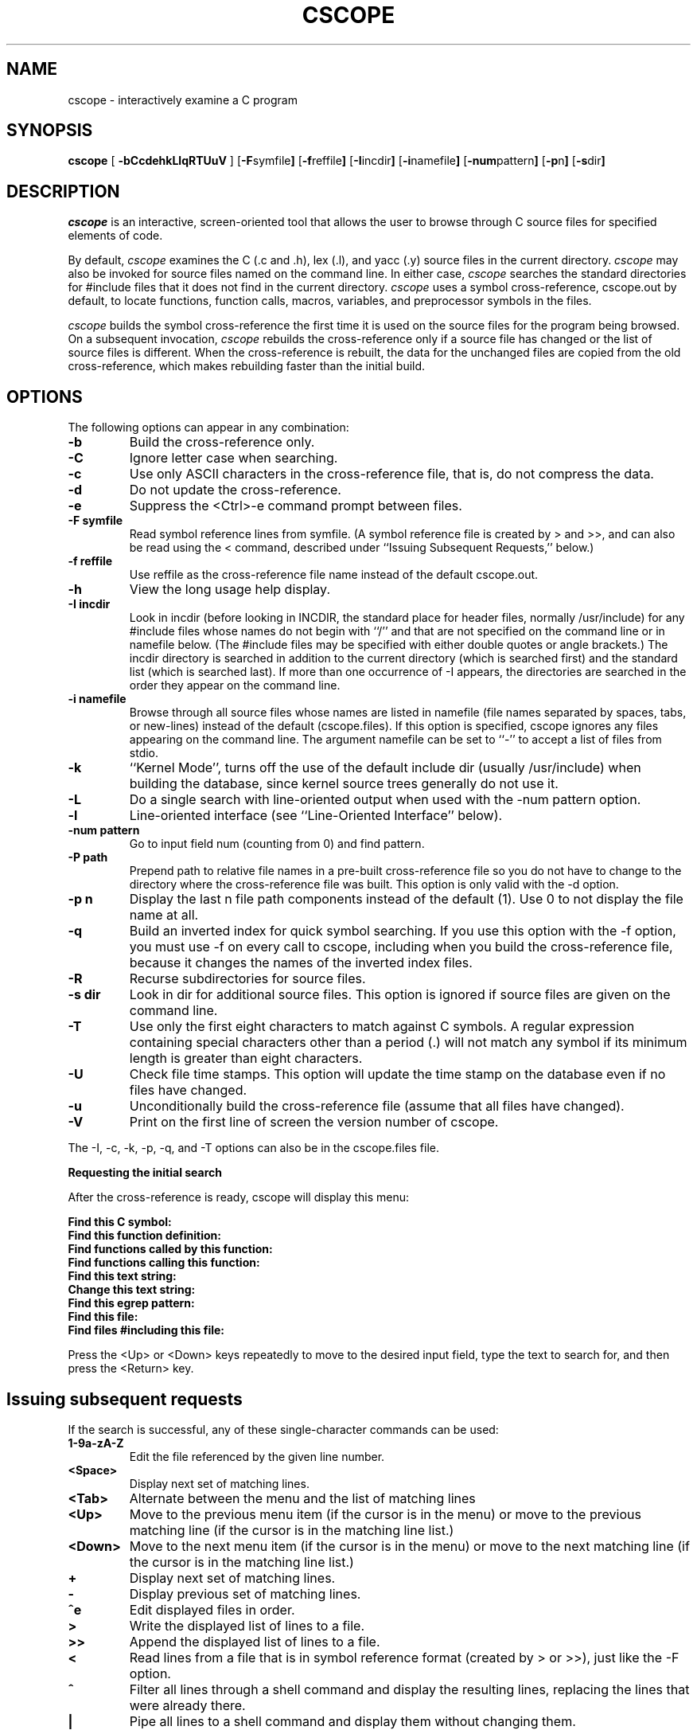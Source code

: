 .PU
.TH CSCOPE "1" "November 2000" "The Santa Cruz Operation"
.SH NAME
cscope - interactively examine a C program 
.SH SYNOPSIS
.ll +8
.B cscope
.RB [ " -bCcdehkLlqRTUuV " ]
.RB [ -F symfile  ]
.RB [ -f reffile  ]
.RB [ -I incdir  ]
.RB [ -i namefile  ]
.RB [ -num pattern  ]
.RB [ -p n  ]
.RB [ -s dir  ]
.SH DESCRIPTION
.I cscope
is an interactive, screen-oriented tool that allows the user to
browse through C source files for specified elements of code.
.PP   
By default, 
.I cscope
examines the C (.c and .h), lex (.l), and yacc (.y)
source files in the current directory.
.I cscope
may also be invoked for
source files named on the command line. In either case, 
.I cscope
searches the standard directories for #include files that it does not
find in the current directory. 
.I cscope
uses a symbol cross-reference,
cscope.out by default, to locate functions, function calls, macros,
variables, and preprocessor symbols in the files.
.PP   
.I cscope
builds the symbol cross-reference the first time it is used on
the source files for the program being browsed. On a subsequent
invocation, 
.I cscope
rebuilds the cross-reference only if a source file
has changed or the list of source files is different. When the
cross-reference is rebuilt, the data for the unchanged files are
copied from the old cross-reference, which makes rebuilding faster
than the initial build.
.SH OPTIONS  
The following options can appear in any combination:
.TP
.B -b
Build the cross-reference only.
.TP
.B -C
Ignore letter case when searching.
.TP
.B -c
Use only ASCII characters in the cross-reference file, that is,
do not compress the data.
.TP
.B -d
Do not update the cross-reference.
.TP
.B -e
Suppress the <Ctrl>-e command prompt between files.
.TP
.B -F symfile
Read symbol reference lines from symfile. (A symbol reference
file is created by > and >>, and can also be read using the <
command, described under ``Issuing Subsequent Requests,''
below.)
.TP
.B -f reffile
Use reffile as the cross-reference file name instead of the
default cscope.out.
.TP
.B -h
View the long usage help display.
.TP
.B -I incdir
Look in incdir (before looking in INCDIR, the standard place
for header files, normally /usr/include) for any #include files
whose names do not begin with ``/'' and that are not specified
on the command line or in namefile below. (The #include files
may be specified with either double quotes or angle brackets.)
The incdir directory is searched in addition to the current
directory (which is searched first) and the standard list
(which is searched last). If more than one occurrence of -I
appears, the directories are searched in the order they appear
on the command line.
.TP
.B -i namefile
Browse through all source files whose names are listed in
namefile (file names separated by spaces, tabs, or new-lines)
instead of the default (cscope.files). If this option is
specified, cscope ignores any files appearing on the command
line. The argument namefile can be set to ``-'' to accept a list of
files from stdio.
.TP
.B -k
``Kernel Mode'', turns off the use of the default include dir
(usually /usr/include) when building the database, since kernel
source trees generally do not use it.
.TP
.B -L
Do a single search with line-oriented output when used with the
-num pattern option.
.TP
.B -l
Line-oriented interface (see ``Line-Oriented Interface''
below).
.TP
.B -num pattern
Go to input field num (counting from 0) and find pattern.
.TP
.B -P path
Prepend path to relative file names in a pre-built
cross-reference file so you do not have to change to the
directory where the cross-reference file was built. This option
is only valid with the -d option.
.TP
.B -p n
Display the last n file path components instead of the default
(1). Use 0 to not display the file name at all.
.TP
.B -q
Build an inverted index for quick symbol searching. If you use
this option with the -f option, you must use -f on every call
to cscope, including when you build the cross-reference file,
because it changes the names of the inverted index files.
.TP
.B -R
Recurse subdirectories for source files.
.TP
.B -s dir
Look in dir for additional source files. This option is ignored
if source files are given on the command line.
.TP
.B -T
Use only the first eight characters to match against C symbols.
A regular expression containing special characters other than a
period (.) will not match any symbol if its minimum length is
greater than eight characters.
.TP
.B -U
Check file time stamps. This option will update the time stamp
on the database even if no files have changed.
.TP
.B -u
Unconditionally build the cross-reference file (assume that all
files have changed).
.TP
.B -V
Print on the first line of screen the version number of cscope.
.PP
The -I, -c, -k, -p, -q, and -T options can also be in the cscope.files file.
.PP
.B Requesting the initial search
.PP
After the cross-reference is ready, cscope will display this menu:
.PP
.B Find this C symbol:
.PD 0
.TP
.B  Find this function definition:
.TP
.B  Find functions called by this function:
.TP
.B  Find functions calling this function:
.TP
.B  Find this text string:
.TP
.B  Change this text string:
.TP
.B  Find this egrep pattern:
.TP
.B  Find this file:
.TP
.B  Find files #including this file:
.PD 1
.PP
Press the <Up> or <Down> keys repeatedly to move to the desired input
field, type the text to search for, and then press the <Return> key.
.PP
.SH "Issuing subsequent requests"
If the search is successful, any of these single-character commands
can be used:
.TP
.B 1-9a-zA-Z
Edit the file referenced by the given line number.
.TP
.B <Space>
Display next set of matching lines.
.TP
.B <Tab>
Alternate between the menu and the list of matching lines
.TP
.B <Up>
Move to the previous menu item (if the cursor is in the menu)
or move to the previous matching line (if the cursor is in the
matching line list.)
.TP
.B <Down>
Move to the next menu item (if the cursor is in the menu)
or move to the next matching line (if the cursor is in the
matching line list.)
.TP
.B +
Display next set of matching lines.
.TP
.B - 
Display previous set of matching lines.
.TP
.B ^e
Edit displayed files in order.
.TP
.B >
Write the displayed list of lines to a file.
.TP
.B >>
Append the displayed list of lines to a file.
.TP
.B <
Read lines from a file that is in symbol reference format
(created by > or >>), just like the -F option.
.TP
.B ^
Filter all lines through a shell command and display the
resulting lines, replacing the lines that were already there.
.TP
.B |
Pipe all lines to a shell command and display them without
changing them.
.PP
At any time these single-character commands can also be used:
.TP
.B <Return>
Move to next input field.
.TP
.B ^n
Move to next input field.
.TP
.B ^p
Move to previous input field.
.TP
.B ^y
Search with the last text typed.
.TP
.B ^b
Move to previous input field and search pattern.
.TP
.B ^f
Move to next input field and search pattern.
.TP
.B ^c
Toggle ignore/use letter case when searching. (When ignoring
letter case, search for ``FILE'' will match ``File'' and
``file''.)
.TP
.B ^r
Rebuild the cross-reference.
.TP
.B !
Start an interactive shell (type ^d to return to cscope).
.TP
.B ^l
Redraw the screen.
.TP
.B ?
Give help information about cscope commands.
.TP
.B ^d
Exit cscope.
.PP
.PP   
.B NOTE: If the first character of the text to be searched for matches
.B one of the above commands, escape it by typing a  (backslash) first.
.PP
.B Substituting new text for old text
.PP
After the text to be changed has been typed, cscope will prompt for
the new text, and then it will display the lines containing the old
text. Select the lines to be changed with these single-character
commands:
.PP
.TP
.B 1-9a-zA-Z
Mark or unmark the line to be changed.
.TP
.B * 
Mark or unmark all displayed lines to be changed.
.TP
.B <Space>
Display next set of lines.
.TP
.B +
Display next set of lines.
.TP
.B - 
Display previous set of lines.
.TP
.B a
Mark or unmark all lines to be changed.
.TP
.B ^d
Change the marked lines and exit.
.TP
.B <Esc>
Exit without changing the marked lines.
.TP
.B !
Start an interactive shell (type ^d to return to cscope).
.TP
.B ^l
Redraw the screen.
.TP
.B ?
Give help information about cscope commands.
.TP
.B  Special keys
.PP
If your terminal has arrow keys that work in vi, you can use them
to move around the input fields. The up-arrow key is useful to move to
the previous
input field instead of using the <Tab> key repeatedly. If you have
<CLEAR>, <NEXT>, or <PREV> keys they will act as the ^l, +, and -
commands, respectively.
.PP   
.B Line-Oriented interface
.PP  
The -l option lets you use cscope where a screen-oriented interface
would not be useful, for example, from another screen-oriented
program.
.PP  
cscope will prompt with >> when it is ready for an input line starting
with the field number (counting from 0) immediately followed by the
search pattern, for example, ``lmain'' finds the definition of the
main function.
.PP   
If you just want a single search, instead of the -l option use the -L
and -num pattern options, and you won't get the >> prompt.
.PP 
For -l, cscope outputs the number of reference lines
cscope: 2 lines
.PP  
For each reference found, cscope outputs a line consisting of the file
name, function name, line number, and line text, separated by spaces,
for example,
main.c main 161 main(argc, argv)
.PP
Note that the editor is not called to display a single reference,
unlike the screen-oriented interface.
.PP
You can use the c command to toggle ignore/use letter case when
searching. (When ignoring letter case, search for ``FILE'' will match
``File'' and ``file''.)
.PP
You can use the r command to rebuild the database.
.PP
cscope will quit when it detects end-of-file, or when the first
character of an input line is ``^d'' or ``q''.
.PP   
.SH "ENVIRONMENT VARIABLES"
.TP
.B CSCOPE_EDITOR
Overrides the EDITOR and VIEWER variables. Use this if you wish to use
a different editor with cscope than that specified by your
EDITOR/VIEWER variables.
.TP
.B CSCOPE_LINEFLAG
Format of the line number flag for your editor. By default, cscope
invokes your editor via the equivalent of ``editor +N file'', where
``N'' is the line number that the editor should jump to. This format
is used by both emacs and vi. If your editor needs something
different, specify it in this variable, with ``%s'' as a placeholder
for the line number.  Ex: if your editor needs to be invoked as
``editor -#103 file'' to go to line 103, set this variable to
``-#%s''.
.TP
.B CSCOPE_LINEFLAG_AFTER_FILE
Set this variable to ``yes'' if your editor needs to be invoked with
the line number option after the filename to be edited. To continue
the example from CSCOPE_LINEFLAG, above: if your editor needs to see
``editor file -#number'', set this environment variable. Users of most
standard editors (vi, emacs) do not need to set this variable.
.TP
.B EDITOR
Preferred editor, which defaults to vi.
.TP
.B HOME
Home directory, which is automatically set at login.
.TP
.B INCLUDEDIRS
Colon-separated list of directories to search for #include
files.
.TP
.B SHELL
Preferred shell, which defaults to sh.
.TP
.B SOURCEDIRS
Colon-separated list of directories to search for additional
source files.
.TP
.B TERM
Terminal type, which must be a screen terminal.
.TP
.B TERMINFO
Terminal information directory full path name. If your terminal
is not in the standard terminfo directory, see curses
and terminfo for how to make your own terminal description.
.TP
.B TMPDIR
Temporary file directory, which defaults to /var/tmp.
.TP
.B VIEWER
Preferred file display program (such as less), which overrides
EDITOR (see above).
.TP
.B VPATH
A colon-separated list of directories, each of which has the
same directory structure below it. If VPATH is set, cscope
searches for source files in the directories specified; if it
is not set, cscope searches only in the current directory.
.PP
.SH FILES
.TP
.B cscope.files
Default files containing -I, -p, -q, and -T options and the
list of source files (overridden by the -i option).
.TP
.B cscope.out
Symbol cross-reference file (overridden by the -f option),
which is put in the home directory if it cannot be created in
the current directory.
.TP
.PD 0
.B cscope.in.out
.TP
.B cscope.po.out
.PD 1
Default files containing the inverted index used for quick
symbol searching (-q option). If you use the -f option to
rename the cross-reference file (so it's not cscope.out), the
names for these inverted index files will be created by adding
 .in and .po to the name you supply with -f. For example, if you
indicated -f xyz, then these files would be named xyz.in and
xyz.po.
.TP
.B INCDIR
Standard directory for #include files (usually /usr/include).
.SH Notices
.I cscope
recognizes function definitions of the form:
.PD 0
.TP
fname blank ( args ) white arg_decs white {
.PD 1 
.TP
where:
.I fname
is the function name
.TP
.I blank
is zero or more spaces or tabs, not including newlines
.TP
.I args
is any string that does not contain a ``"'' or a newline
.TP
.I white
is zero or more spaces, tabs, or newlines
.TP
.I arg_decs
are zero or more argument declarations (arg_decs may include
comments and white space)
.PP
It is not necessary for a function declaration to start at the
beginning of a line. The return type may precede the function name;
cscope will still recognize the declaration. Function definitions that
deviate from this form will not be recognized by cscope.
.PP
The ``Function'' column of the search output for the menu option Find
functions called by this function: input field will only display the
first function called in the line, that is, for this function
.PP
 e()
 {
         return (f() + g());
 }
.PP
the display would be
.PP
   Functions called by this function: e
   File Function Line
   a.c f 3 return(f() + g());
.PP   
Occasionally, a function definition or call may not be recognized
because of braces inside #if statements. Similarly, the use of a
variable may be incorrectly recognized as a definition.
.PP
A 
.B typedef
name preceding a preprocessor statement will be incorrectly
recognized as a global definition, for example,
.PP
 LDFILE  *
 #if AR16WR
.PP
Preprocessor statements can also prevent the recognition of a global
definition, for example,
.PP
 char flag
 #ifdef ALLOCATE_STORAGE
      = -1
 #endif
 ;
.PP
A function declaration inside a function is incorrectly recognized as
a function call, for example,
.PP
 f()
 {
         void g();
 }
.PP
is incorrectly recognized as a call to g.
.PP   
.I cscope
recognizes C++ classes by looking for the class keyword, but
doesn't recognize that a struct is also a class, so it doesn't
recognize inline member function definitions in a structure. It also
doesn't expect the class keyword in a
.I typedef
, so it incorrectly
recognizes X as a definition in
.PP
 typedef class X  *  Y;
.PP
It also doesn't recognize operator function definitions
.PP
 Bool Feature::operator==(const Feature & other)
 {
   ...
 }
.PP
Nor does it recognize function definitions with a function pointer
argument
.PP
 ParseTable::Recognize(int startState, char *pattern,
   int finishState, void (*FinalAction)(char *))
 {
   ...
 }
